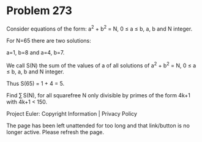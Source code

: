 *   Problem 273

   Consider equations of the form: a^2 + b^2 = N, 0 ≤ a ≤ b, a, b and N
   integer.

   For N=65 there are two solutions:

   a=1, b=8 and a=4, b=7.

   We call S(N) the sum of the values of a of all solutions of a^2 + b^2 = N,
   0 ≤ a ≤ b, a, b and N integer.

   Thus S(65) = 1 + 4 = 5.

   Find ∑ S(N), for all squarefree N only divisible by primes of the form
   4k+1 with 4k+1 < 150.

   Project Euler: Copyright Information | Privacy Policy

   The page has been left unattended for too long and that link/button is no
   longer active. Please refresh the page.

